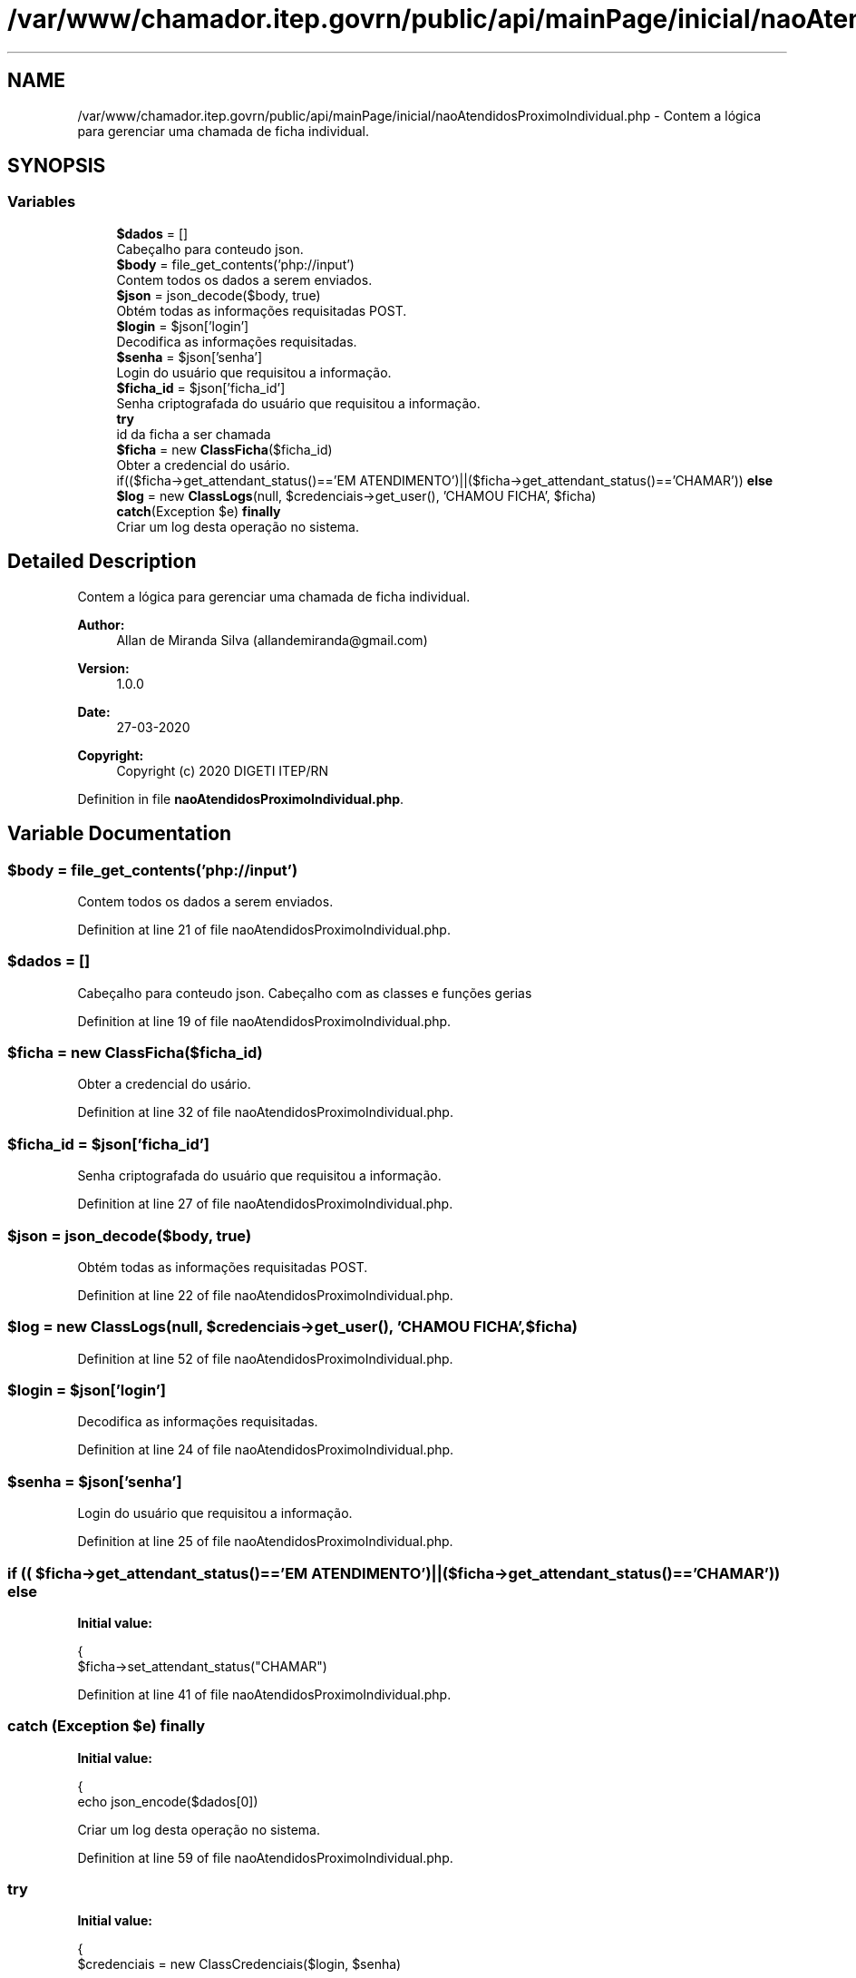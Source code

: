 .TH "/var/www/chamador.itep.govrn/public/api/mainPage/inicial/naoAtendidosProximoIndividual.php" 3 "Mon Apr 6 2020" "Chamador ITEP - API" \" -*- nroff -*-
.ad l
.nh
.SH NAME
/var/www/chamador.itep.govrn/public/api/mainPage/inicial/naoAtendidosProximoIndividual.php \- Contem a lógica para gerenciar uma chamada de ficha individual\&.  

.SH SYNOPSIS
.br
.PP
.SS "Variables"

.in +1c
.ti -1c
.RI "\fB$dados\fP = []"
.br
.RI "Cabeçalho para conteudo json\&. "
.ti -1c
.RI "\fB$body\fP = file_get_contents('php://input')"
.br
.RI "Contem todos os dados a serem enviados\&. "
.ti -1c
.RI "\fB$json\fP = json_decode($body, true)"
.br
.RI "Obtém todas as informações requisitadas POST\&. "
.ti -1c
.RI "\fB$login\fP = $json['login']"
.br
.RI "Decodifica as informações requisitadas\&. "
.ti -1c
.RI "\fB$senha\fP = $json['senha']"
.br
.RI "Login do usuário que requisitou a informação\&. "
.ti -1c
.RI "\fB$ficha_id\fP = $json['ficha_id']"
.br
.RI "Senha criptografada do usuário que requisitou a informação\&. "
.ti -1c
.RI "\fBtry\fP"
.br
.RI "id da ficha a ser chamada "
.ti -1c
.RI "\fB$ficha\fP = new \fBClassFicha\fP($ficha_id)"
.br
.RI "Obter a credencial do usário\&. "
.ti -1c
.RI "if(($ficha\->get_attendant_status()=='EM ATENDIMENTO')||($ficha\->get_attendant_status()=='CHAMAR')) \fBelse\fP"
.br
.ti -1c
.RI "\fB$log\fP = new \fBClassLogs\fP(null, $credenciais\->get_user(), 'CHAMOU FICHA', $ficha)"
.br
.ti -1c
.RI "\fBcatch\fP(Exception $e) \fBfinally\fP"
.br
.RI "Criar um log desta operação no sistema\&. "
.in -1c
.SH "Detailed Description"
.PP 
Contem a lógica para gerenciar uma chamada de ficha individual\&. 


.PP
\fBAuthor:\fP
.RS 4
Allan de Miranda Silva (allandemiranda@gmail.com) 
.RE
.PP
\fBVersion:\fP
.RS 4
1\&.0\&.0 
.RE
.PP
\fBDate:\fP
.RS 4
27-03-2020
.RE
.PP
\fBCopyright:\fP
.RS 4
Copyright (c) 2020 DIGETI ITEP/RN 
.RE
.PP

.PP
Definition in file \fBnaoAtendidosProximoIndividual\&.php\fP\&.
.SH "Variable Documentation"
.PP 
.SS "$body = file_get_contents('php://input')"

.PP
Contem todos os dados a serem enviados\&. 
.PP
Definition at line 21 of file naoAtendidosProximoIndividual\&.php\&.
.SS "$dados = []"

.PP
Cabeçalho para conteudo json\&. Cabeçalho com as classes e funções gerias 
.PP
Definition at line 19 of file naoAtendidosProximoIndividual\&.php\&.
.SS "$ficha = new \fBClassFicha\fP($ficha_id)"

.PP
Obter a credencial do usário\&. 
.PP
Definition at line 32 of file naoAtendidosProximoIndividual\&.php\&.
.SS "$ficha_id = $json['ficha_id']"

.PP
Senha criptografada do usuário que requisitou a informação\&. 
.PP
Definition at line 27 of file naoAtendidosProximoIndividual\&.php\&.
.SS "$json = json_decode($body, true)"

.PP
Obtém todas as informações requisitadas POST\&. 
.PP
Definition at line 22 of file naoAtendidosProximoIndividual\&.php\&.
.SS "$log = new \fBClassLogs\fP(null, $credenciais\->get_user(), 'CHAMOU FICHA', $ficha)"

.PP
Definition at line 52 of file naoAtendidosProximoIndividual\&.php\&.
.SS "$login = $json['login']"

.PP
Decodifica as informações requisitadas\&. 
.PP
Definition at line 24 of file naoAtendidosProximoIndividual\&.php\&.
.SS "$senha = $json['senha']"

.PP
Login do usuário que requisitou a informação\&. 
.PP
Definition at line 25 of file naoAtendidosProximoIndividual\&.php\&.
.SS "if (( $ficha\->get_attendant_status()=='EM ATENDIMENTO')||( $ficha\->get_attendant_status()=='CHAMAR')) else"
\fBInitial value:\fP
.PP
.nf
{
        $ficha->set_attendant_status("CHAMAR")
.fi
.PP
Definition at line 41 of file naoAtendidosProximoIndividual\&.php\&.
.SS "\fBcatch\fP (Exception $e) finally"
\fBInitial value:\fP
.PP
.nf
{
    echo json_encode($dados[0])
.fi
.PP
Criar um log desta operação no sistema\&. 
.PP
Definition at line 59 of file naoAtendidosProximoIndividual\&.php\&.
.SS "try"
\fBInitial value:\fP
.PP
.nf
{
    $credenciais = new ClassCredenciais($login, $senha)
.fi
.PP
id da ficha a ser chamada 
.PP
Definition at line 29 of file naoAtendidosProximoIndividual\&.php\&.
.SH "Author"
.PP 
Generated automatically by Doxygen for Chamador ITEP - API from the source code\&.
